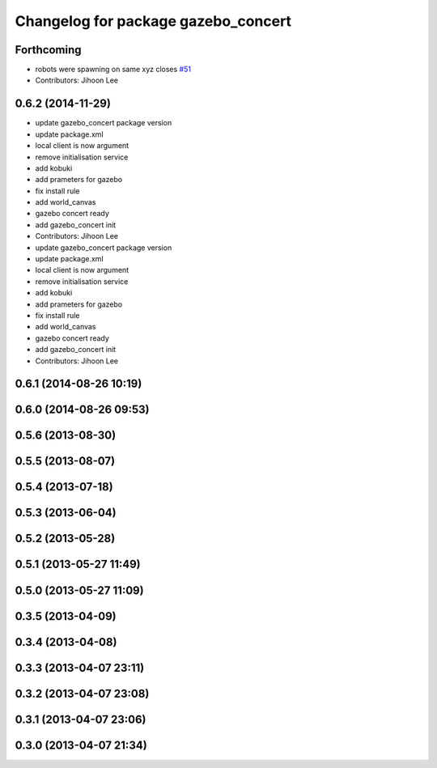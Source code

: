 ^^^^^^^^^^^^^^^^^^^^^^^^^^^^^^^^^^^^
Changelog for package gazebo_concert
^^^^^^^^^^^^^^^^^^^^^^^^^^^^^^^^^^^^

Forthcoming
-----------
* robots were spawning on same xyz closes `#51 <https://github.com/robotics-in-concert/rocon_tutorials/issues/51>`_
* Contributors: Jihoon Lee

0.6.2 (2014-11-29)
------------------
* update gazebo_concert package version
* update package.xml
* local client is now argument
* remove initialisation service
* add kobuki
* add prameters for gazebo
* fix install rule
* add world_canvas
* gazebo concert ready
* add gazebo_concert init
* Contributors: Jihoon Lee

* update gazebo_concert package version
* update package.xml
* local client is now argument
* remove initialisation service
* add kobuki
* add prameters for gazebo
* fix install rule
* add world_canvas
* gazebo concert ready
* add gazebo_concert init
* Contributors: Jihoon Lee

0.6.1 (2014-08-26 10:19)
------------------------

0.6.0 (2014-08-26 09:53)
------------------------

0.5.6 (2013-08-30)
------------------

0.5.5 (2013-08-07)
------------------

0.5.4 (2013-07-18)
------------------

0.5.3 (2013-06-04)
------------------

0.5.2 (2013-05-28)
------------------

0.5.1 (2013-05-27 11:49)
------------------------

0.5.0 (2013-05-27 11:09)
------------------------

0.3.5 (2013-04-09)
------------------

0.3.4 (2013-04-08)
------------------

0.3.3 (2013-04-07 23:11)
------------------------

0.3.2 (2013-04-07 23:08)
------------------------

0.3.1 (2013-04-07 23:06)
------------------------

0.3.0 (2013-04-07 21:34)
------------------------
